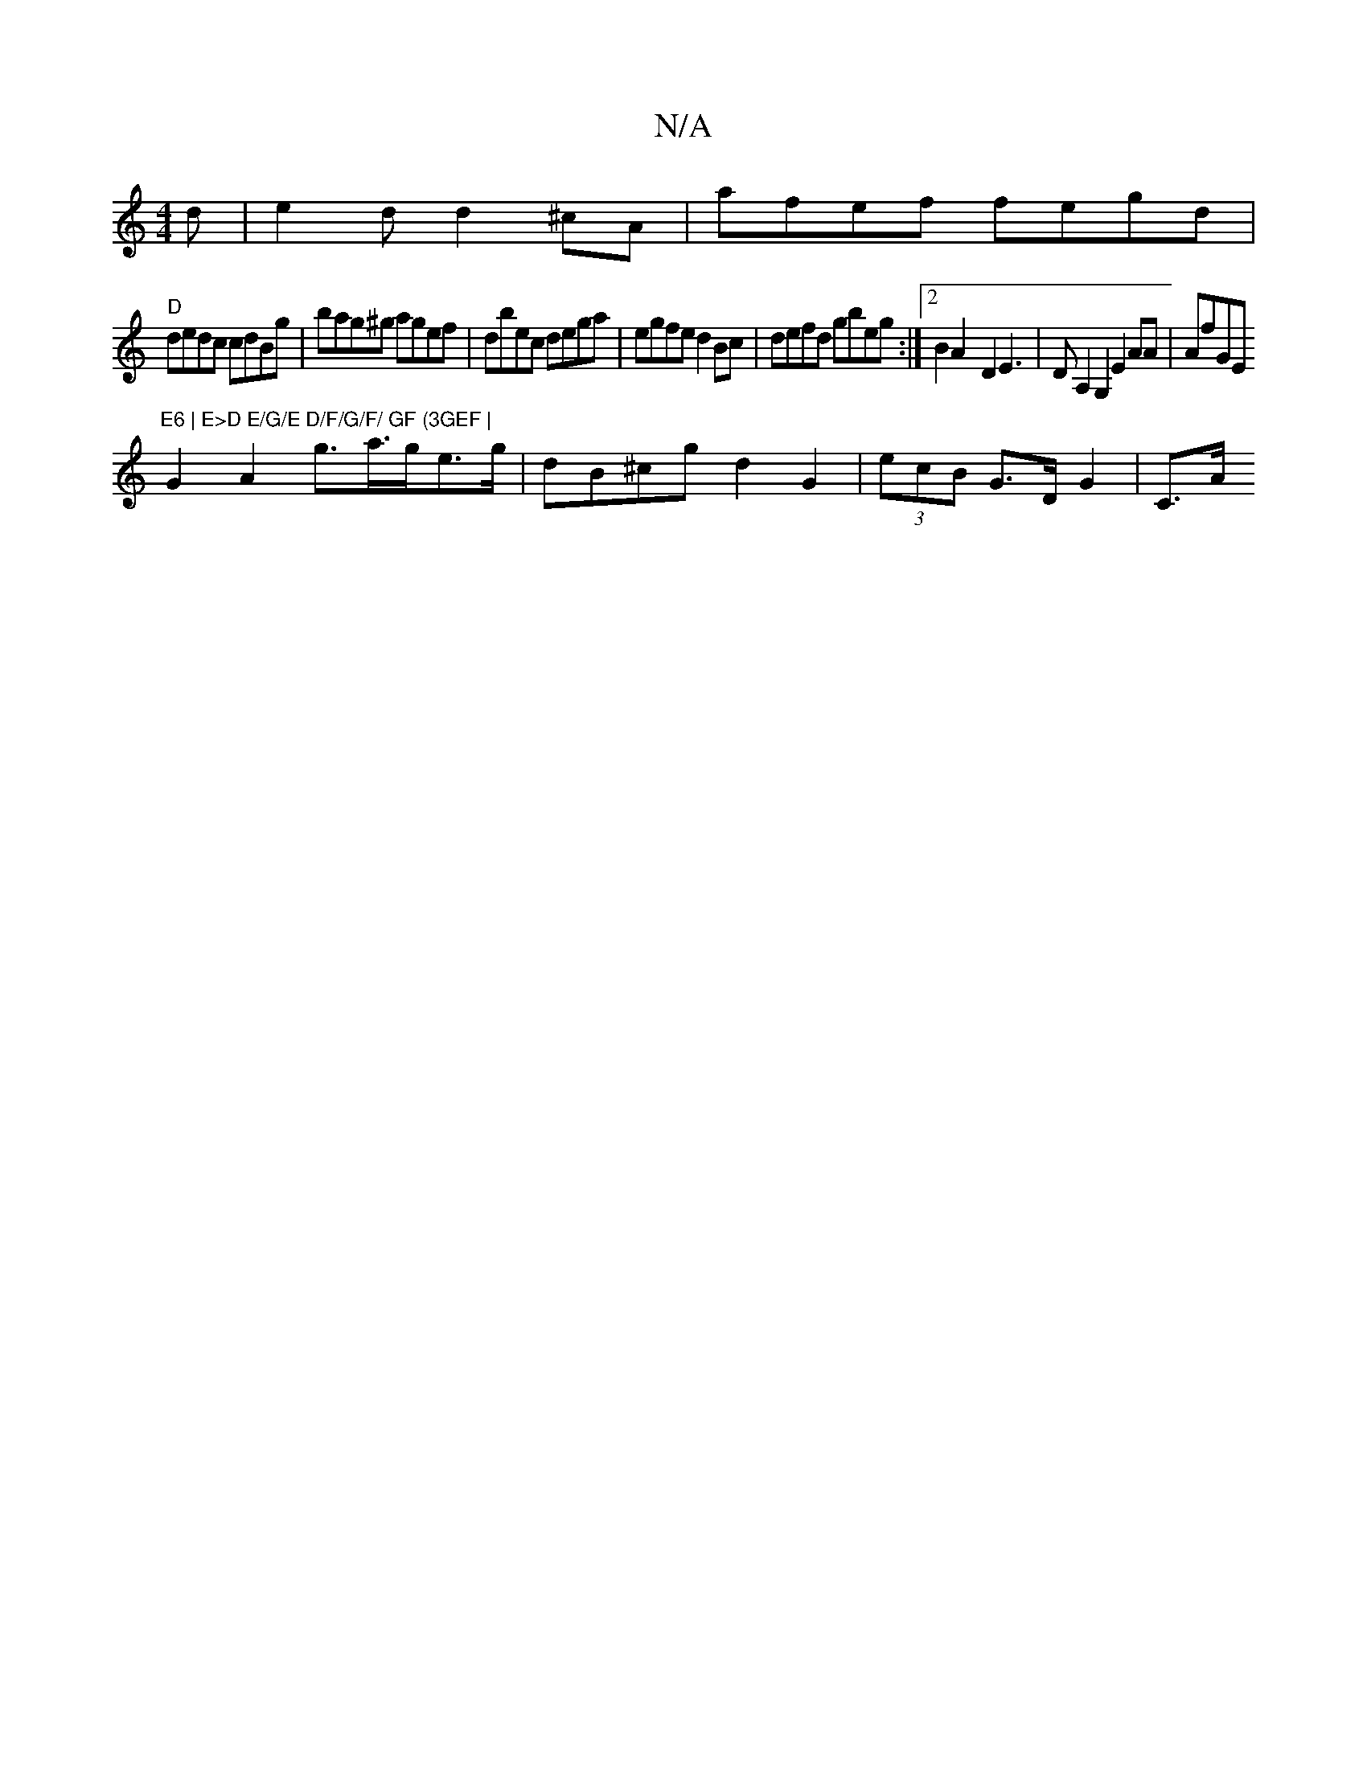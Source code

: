 X:1
T:N/A
M:4/4
R:N/A
K:Cmajor
d|e2d d2^cA | afef fegd|
"D" dedc cdBg|bag^g agef|dbec dega|egfe d2Bc|defd gbeg :|2 B2 A2- D2E3|DA,2 G,2 E2AA|AfGE "E6 | E>D E/G/E D/F/G/F/ GF (3GEF |
G2 A2 g>a>ge>g- | dB^cg d2G2 | (3ecB G>D G2 | C>A